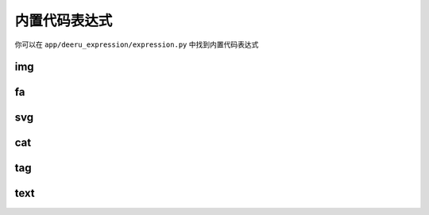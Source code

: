 ===============
内置代码表达式
===============

你可以在 ``app/deeru_expression/expression.py`` 中找到内置代码表达式

img
-------------
.. py:class:: Img

    图片表达式，返回一个"type"为'img'的图片字典

    get_result():
        返回一个图片字典

        .. code-block:: python 

            {
                "type":'img',
                "src":'xxx',
                "attrs":{
                    "style":'xx',
                }
            }

    help:
        ``{% img| src/id/name = xx [|其他属性] %}``


        * src/id/name: **必须项** src或id或图片名，若为id,name将从上传的图片中查找

        * 其他属性: 可选，图片的属性

    例子:
        .. code-block:: python 

            {% img|src= xx %}

            {% img|id= 1 %}          --> 匹配 id

            {% img|name= xx %}          --> 匹配 name.startswith('xx')

            {% img|id=xx | style= height: 100px; width: 120px | alt= 图片 %}

fa
---------------
.. py:class:: Fa

    `fontawesome <https://fontawesome.com/icons?d=gallery&m=free>`_ 图标表达式，返回一个"type"为'fa'的图片字典，
    base_theme使用的是fontawesome5版本，你可以在其官网中获取需要的图片，其他主题使用的版本参照主题说明


    get_result():
        返回一个图片字典

        .. code-block:: python 

            {
                "type":'fa',
                "class_":'xxx',
                "attrs":{
                    "style":'xx',
                }
            }

    help:
        ``{% fa| xx [|其他属性] %}``


        * 第1个参数: **必须项** fontawesome图标<i>标签class的值, 如这个图标 `address-book <https://fontawesome.com/icons/address-book?style=solid>`_ 第二个参数就是 'fas fa-address-book'

        * 其他属性: 可选，其他属性

    例子:
        .. code-block:: python 

            {% fa|fas fa-address-book %}

            {% fa|fas fa-address-book | style=  color:red;font-size:16px; %}


svg
---------------
.. py:class:: Svg

    svg图片表达式，返回一个"type"为'svg'的图片字典

    get_result():
        返回一个图片字典

        .. code-block:: python 

            {
                "type":'fa',
                "svg":'xxx',
                "attrs":{
                    "style":'xx',
                }
            }

    help:
        ``{% svg| <svg>...</svg> [|其他属性] %}``


        * 第1个参数: **必须项** svg图片

        * 其他属性: 可选，其他属性

    例子:
        .. code-block:: python 

            {% svg| <svg width="100%" height="100%" version="1.1"xmlns="http://www.w3.org/2000/svg"><path d="M250 150 L150 350 L350 350 Z" /></svg> %}


cat
---------------
.. py:class:: Cat

    分类表达式，返回分类的url或名字

    get_result():
        根据第2个参数，返回url，或名字

    help:
        ``{% cat| id_or_name | 返回值 name/url %}``

        * id_or_name: *必须项* id或分类名，若不指定id还是name，优先匹配id

        * name/url: *必须项* 指定返回值

    例子:
        .. code-block:: python 

            {% cat| xx | name %} --> 匹配 id=xx 或 name.startswith(xx) 返回name
    
            {% cat| name = xx | name %} --> 匹配name.startswith(xx) 返回name
    
            {% cat| id = xx | url %} --> 匹配id=xx 返回url



tag
---------------
.. py:class:: Tag

    标签表达式，返回标签的url或名字

    get_result():
        根据第2个参数，返回url，或名字

    help:
        ``{% tag| id_or_name | 返回值 name/url %}``

        * id_or_name: *必须项* id或标签名，若不指定id还是name，优先匹配id

        * name/url: *必须项* 指定返回值

    例子:
        .. code-block:: python 

            {% tag| xx | name %} --> 匹配 id=xx 或 name.startswith(xx) 返回name

            {% tag| name = xx | name %} --> 匹配name.startswith(xx) 返回name

            {% tag| id = xx | url %} --> 匹配id=xx 返回url


text
---------------
.. py:class:: Text

    text表达式，返回text字典

    get_result():
        返回一个text字典

        .. code-block:: python 

            {
                "text":'xx',
                "attrs":{
                    "style":'xx',
                }

            }

    help:
       ``{% text| 值 [| 其他属性] %}``

        * 第一个参数: *必须项* text内容
        * 其他属性: 可选

    例子:
        .. code-block:: python 

            {% text| 1122 %}
    
            {% text| 1122 | style="color:red;" %}


